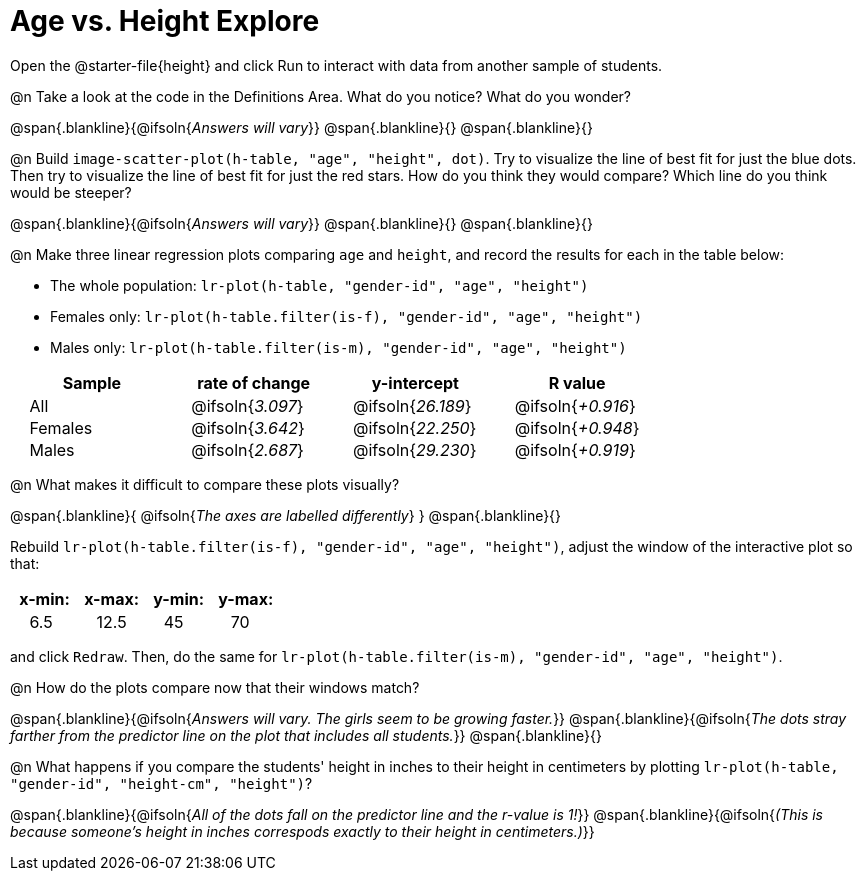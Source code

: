 = Age vs. Height Explore

++++
<style>
td { padding: 0 2ex; }
td p { margin: 0; }
</style>
++++

Open the @starter-file{height} and click Run to interact with data from another sample of students.

@n Take a look at the code in the Definitions Area. What do you notice? What do you wonder?

@span{.blankline}{@ifsoln{_Answers will vary_}}
@span{.blankline}{}
@span{.blankline}{}

@n Build `image-scatter-plot(h-table, "age", "height", dot)`.  Try to visualize the line of best fit for just the blue dots. Then try to visualize the line of best fit for just the red stars. How do you think they would compare? Which line do you think would be steeper?

@span{.blankline}{@ifsoln{_Answers will vary_}}
@span{.blankline}{}
@span{.blankline}{}


@n Make three linear regression plots comparing `age` and `height`, and record the results for each in the table below:

- The whole population: `lr-plot(h-table, "gender-id", "age", "height")`
- Females only: `lr-plot(h-table.filter(is-f), "gender-id", "age", "height")`
- Males only: `lr-plot(h-table.filter(is-m), "gender-id", "age", "height")`


[cols="^.^1,^.^1,^.^1,^.^1", options="header"]
|===
| Sample 	| rate of change 		| y-intercept				| R value
| All		| @ifsoln{_3.097_}		| @ifsoln{_26.189_} 		| @ifsoln{_+0.916_}
| Females	| @ifsoln{_3.642_}		| @ifsoln{_22.250_} 		| @ifsoln{_+0.948_}
| Males		| @ifsoln{_2.687_}		| @ifsoln{_29.230_} 		| @ifsoln{_+0.919_}
|=== 


@n What makes it difficult to compare these plots visually?

@span{.blankline}{ @ifsoln{_The axes are labelled differently_} }
@span{.blankline}{}


Rebuild `lr-plot(h-table.filter(is-f), "gender-id", "age", "height")`, adjust the window of the interactive plot so that:

[cols="^1,^1,^1,^1" options="header"]
|===
| x-min: 	| x-max:	| y-min:	| y-max:
| 6.5		| 12.5 		| 	45		| 70
|===
and click `Redraw`.  Then, do the same for `lr-plot(h-table.filter(is-m), "gender-id", "age", "height")`.


@n How do the plots compare now that their windows match?

@span{.blankline}{@ifsoln{_Answers will vary. The girls seem to be growing faster._}}
@span{.blankline}{@ifsoln{_The dots stray farther from the predictor line on the plot that includes all students._}}
@span{.blankline}{}

@n What happens if you compare the students' height in inches to their height in centimeters by plotting `lr-plot(h-table, "gender-id", "height-cm", "height")`?

@span{.blankline}{@ifsoln{_All of the dots fall on the predictor line and the r-value is 1!_}}
@span{.blankline}{@ifsoln{_(This is because someone's height in inches correspods exactly to their height in centimeters.)_}}
